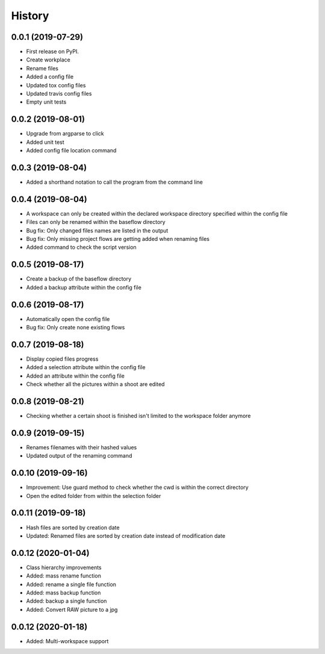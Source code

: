 =======
History
=======

0.0.1 (2019-07-29)
------------------

* First release on PyPI.
* Create workplace
* Rename files
* Added a config file
* Updated tox config files
* Updated travis config files
* Empty unit tests

0.0.2 (2019-08-01)
------------------

* Upgrade from argparse to click
* Added unit test
* Added config file location command

0.0.3 (2019-08-04)
------------------

* Added a shorthand notation to call the program from the command line

0.0.4 (2019-08-04)
------------------

* A workspace can only be created within the declared workspace directory specified within the config file
* Files can only be renamed within the baseflow directory
* Bug fix: Only changed files names are listed in the output 
* Bug fix: Only missing project flows are getting added when renaming files
* Added command to check the script version

0.0.5 (2019-08-17)
------------------

* Create a backup of the baseflow directory
* Added a backup attribute within the config file

0.0.6 (2019-08-17)
------------------

* Automatically open the config file
* Bug fix: Only create none existing flows

0.0.7 (2019-08-18)
------------------

* Display copied files progress
* Added a selection attribute within the config file
* Added an attribute within the config file
* Check whether all the pictures within a shoot are edited

0.0.8 (2019-08-21)
------------------

* Checking whether a certain shoot is finished isn't limited to the workspace folder anymore

0.0.9 (2019-09-15)
------------------

* Renames filenames with their hashed values
* Updated output of the renaming command

0.0.10 (2019-09-16)
-------------------

* Improvement: Use guard method to check whether the cwd is within the correct directory
* Open the edited folder from within the selection folder

0.0.11 (2019-09-18)
-------------------

* Hash files are sorted by creation date
* Updated: Renamed files are sorted by creation date instead of modification date

0.0.12 (2020-01-04)
-------------------
* Class hierarchy improvements
* Added: mass rename function
* Added: rename a single file function
* Added: mass backup function
* Added: backup a single function
* Added: Convert RAW picture to a jpg


0.0.12 (2020-01-18)
-------------------
* Added: Multi-workspace support
